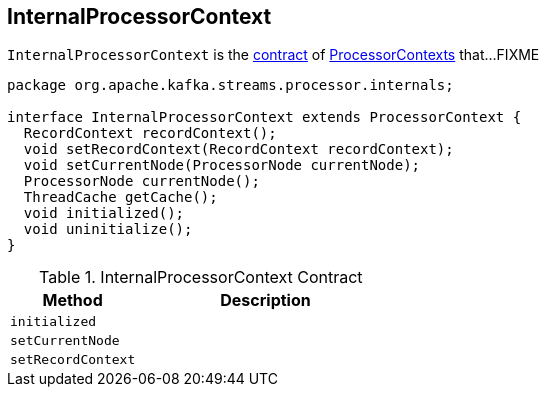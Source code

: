 == [[InternalProcessorContext]] InternalProcessorContext

`InternalProcessorContext` is the <<contract, contract>> of link:kafka-streams-ProcessorContext.adoc[ProcessorContexts] that...FIXME

[[contract]]
[source, java]
----
package org.apache.kafka.streams.processor.internals;

interface InternalProcessorContext extends ProcessorContext {
  RecordContext recordContext();
  void setRecordContext(RecordContext recordContext);
  void setCurrentNode(ProcessorNode currentNode);
  ProcessorNode currentNode();
  ThreadCache getCache();
  void initialized();
  void uninitialize();
}
----

.InternalProcessorContext Contract
[cols="1,2",options="header",width="100%"]
|===
| Method
| Description

| [[initialized]] `initialized`
|

| [[setCurrentNode]] `setCurrentNode`
|

| [[setRecordContext]] `setRecordContext`
|
|===
